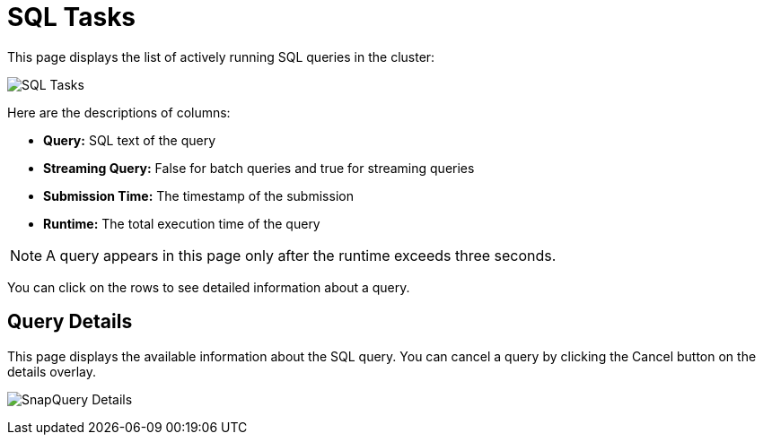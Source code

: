 = SQL Tasks
:page-aliases: monitor-jet:sql-tasks.adoc

This page displays the list of actively running SQL queries in the cluster:

image:ROOT:SQLTasks.png[SQL Tasks]

Here are the descriptions of columns:

* **Query:** SQL text of the query
* **Streaming Query:** False for batch queries and true for streaming queries
* **Submission Time:** The timestamp of the submission
* **Runtime:** The total execution time of the query

NOTE: A query appears in this page only after the runtime exceeds three seconds.

You can click on the rows to see detailed information about a query.

== Query Details

This page displays the available information about the SQL query.
You can cancel a query by clicking the Cancel button on the details overlay.

image:ROOT:SQLTasksOverlay.png[SnapQuery Details]
